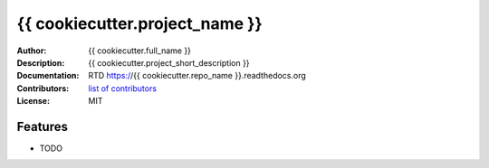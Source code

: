 ===============================
{{ cookiecutter.project_name }}
===============================

:Author: {{ cookiecutter.full_name }}
:Description: {{ cookiecutter.project_short_description }}
:Documentation: RTD https://{{ cookiecutter.repo_name }}.readthedocs.org
:Contributors: `list of contributors <https://github.com/{{ cookiecutter.github_username }}/{{ cookiecutter.repo_name }}/graphs/contributors>`_
:License: MIT

.. image:: https://img.shields.io/travis/{{ cookiecutter.github_username }}/{{ cookiecutter.repo_name }}.svg
        :target: https://travis-ci.org/{{ cookiecutter.github_username }}/{{ cookiecutter.repo_name }}


Features
--------

* TODO
